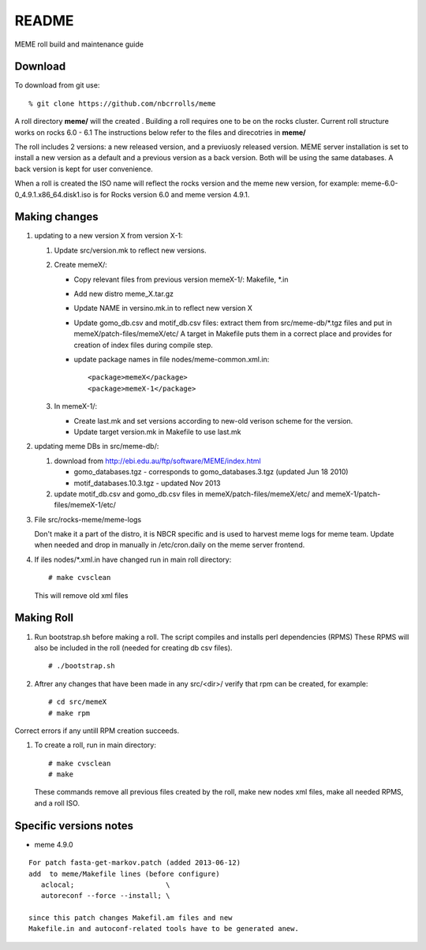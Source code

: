 README
-------

MEME roll build and maintenance guide

Download 
==========
To download from git use: ::

  % git clone https://github.com/nbcrrolls/meme
  
A roll directory **meme/** will the created . Building a roll requires one
to be on the rocks cluster. Current roll structure works on rocks 6.0 - 6.1
The instructions below refer to the files and direcotries in **meme/**

The roll includes 2 versions: a new released version, and a previuosly
released version.  MEME server installation is set to install a new version 
as a default and a previous version as a back version. Both will be using
the same databases.  A back version is kept for user convenience. 

When a roll is created the ISO name will reflect the rocks version and the 
meme new version, for example: meme-6.0-0_4.9.1.x86_64.disk1.iso
is for Rocks version 6.0 and meme version 4.9.1.

Making changes
===============
#. updating to a new version X from version X-1:

   #. Update src/version.mk to reflect new versions. 
   #. Create memeX/: 

      * Copy relevant files from previous version memeX-1/: Makefile, \*.in 
      *  Add new distro meme_X.tar.gz
      *  Update NAME in versino.mk.in to reflect new version X
      *  Update gomo_db.csv and motif_db.csv files: 
         extract them from src/meme-db/\*.tgz files and put in memeX/patch-files/memeX/etc/
         A target in Makefile puts them in a correct place and provides for creation of 
         index files during compile step.
      * update package names in file nodes/meme-common.xml.in: ::    
      
         <package>memeX</package>
         <package>memeX-1</package>

   #. In memeX-1/:

      * Create last.mk and set versions according to new-old verison scheme for the version.
      * Update target version.mk in Makefile to use last.mk

#. updating meme DBs in src/meme-db/:

   #. download from http://ebi.edu.au/ftp/software/MEME/index.html 
   
      * gomo_databases.tgz  - corresponds to gomo_databases.3.tgz  (updated Jun 18 2010) 
      * motif_databases.10.3.tgz - updated Nov 2013  
   #. update motif_db.csv and gomo_db.csv files in 
      memeX/patch-files/memeX/etc/ and memeX-1/patch-files/memeX-1/etc/

#. File src/rocks-meme/meme-logs
  
   Don't make it a part of the distro, it is NBCR specific and is used to harvest meme logs
   for meme team.  Update when needed and drop in manually in /etc/cron.daily on the meme server frontend.
#. If iles nodes/\*.xml.in have changed run in main roll directory: ::
   
   # make cvsclean
   
   This will remove old xml files



   
Making Roll
===========
#. Run bootstrap.sh before making a roll.  The script compiles and installs
   perl dependencies (RPMS) These RPMS will also be included in the roll
   (needed for creating db csv files). ::
   
   # ./bootstrap.sh
   
#. Aftrer any changes that have been made in any src/<dir>/ verify that rpm can be created, for example: ::
  
   # cd src/memeX
   # make rpm

Correct errors if any untill RPM creation succeeds.    
 
#. To create a roll, run in main directory: ::

   # make cvsclean
   # make
   
   These commands remove all previous files created by the roll, make new nodes xml files, make all needed RPMS, and
   a roll ISO. 

Specific versions notes
=======================
* meme 4.9.0  

::

  For patch fasta-get-markov.patch (added 2013-06-12)
  add  to meme/Makefile lines (before configure)
     aclocal;                      \
     autoreconf --force --install; \  

  since this patch changes Makefil.am files and new
  Makefile.in and autoconf-related tools have to be generated anew. 
